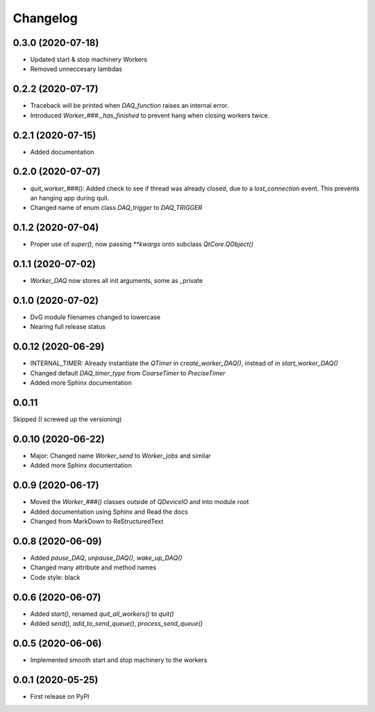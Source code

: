 Changelog
=========

0.3.0 (2020-07-18)
-------------------
* Updated start & stop machinery Workers
* Removed unneccesary lambdas

0.2.2 (2020-07-17)
-------------------
* Traceback will be printed when `DAQ_function` raises an internal error.
* Introduced `Worker_###._has_finished` to prevent hang when closing workers twice.

0.2.1 (2020-07-15)
-------------------
* Added documentation

0.2.0 (2020-07-07)
-------------------
* `quit_worker_###()`: Added check to see if thread was already closed, due to a `lost_connection` event. This prevents an hanging app during quit.
* Changed name of enum class `DAQ_trigger` to `DAQ_TRIGGER`

0.1.2 (2020-07-04)
-------------------
* Proper use of `super()`, now passing `**kwargs` onto subclass `QtCore.QObject()`

0.1.1 (2020-07-02)
-------------------
* `Worker_DAQ` now stores all init arguments, some as _private

0.1.0 (2020-07-02)
-------------------
* DvG module filenames changed to lowercase
* Nearing full release status

0.0.12 (2020-06-29)
-------------------
* INTERNAL_TIMER: Already instantiate the `QTimer` in `create_worker_DAQ()`, instead of in `start_worker_DAQ()`
* Changed default `DAQ_timer_type` from `CoarseTimer` to `PreciseTimer`
* Added more Sphinx documentation

0.0.11
-------------------
Skipped (I screwed up the versioning)

0.0.10 (2020-06-22)
-------------------
* Major: Changed name `Worker_send` to `Worker_jobs` and similar
* Added more Sphinx documentation

0.0.9 (2020-06-17)
------------------
* Moved the `Worker_###()` classes outside of `QDeviceIO` and into module root
* Added documentation using Sphinx and Read the docs
* Changed from MarkDown to ReStructuredText

0.0.8 (2020-06-09)
------------------
* Added `pause_DAQ`, `unpause_DAQ()`, `wake_up_DAQ()`
* Changed many attribute and method names
* Code style: black

0.0.6 (2020-06-07)
------------------
* Added `start()`, renamed `quit_all_workers()` to `quit()`
* Added `send()`, `add_to_send_queue()`, `process_send_queue()`

0.0.5 (2020-06-06)
------------------
* Implemented smooth start and stop machinery to the workers

0.0.1 (2020-05-25)
------------------
* First release on PyPI
